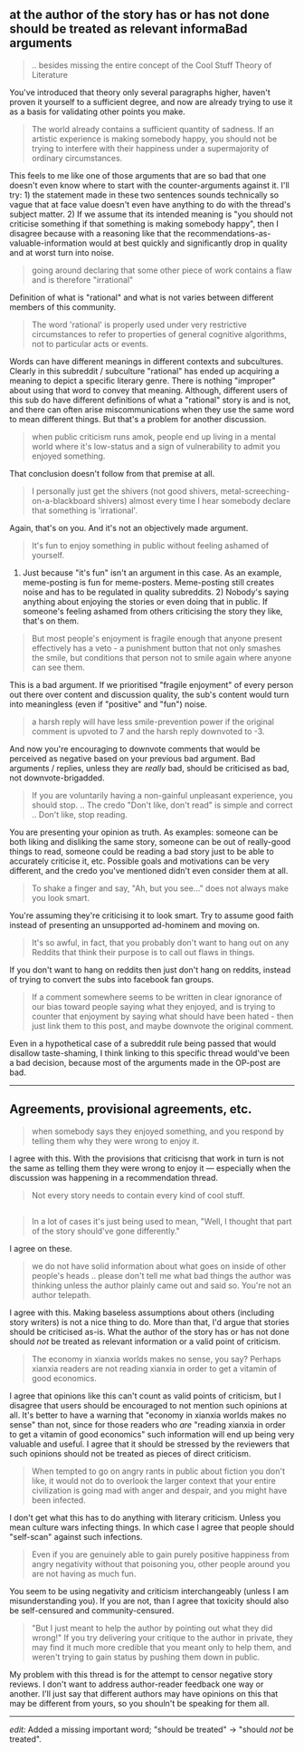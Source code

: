 :PROPERTIES:
:Author: OutOfNiceUsernames
:Score: 8
:DateUnix: 1573678352.0
:DateShort: 2019-Nov-14
:END:

** at the author of the story has or has not done should be treated as relevant informaBad arguments
   :PROPERTIES:
   :CUSTOM_ID: at-the-author-of-the-story-has-or-has-not-done-should-be-treated-as-relevant-informabad-arguments
   :END:

#+begin_quote
  .. besides missing the entire concept of the Cool Stuff Theory of Literature
#+end_quote

You've introduced that theory only several paragraphs higher, haven't proven it yourself to a sufficient degree, and now are already trying to use it as a basis for validating other points you make.

#+begin_quote
  The world already contains a sufficient quantity of sadness. If an artistic experience is making somebody happy, you should not be trying to interfere with their happiness under a supermajority of ordinary circumstances.
#+end_quote

This feels to me like one of those arguments that are so bad that one doesn't even know where to start with the counter-arguments against it. I'll try: 1) the statement made in these two sentences sounds technically so vague that at face value doesn't even have anything to do with the thread's subject matter. 2) If we assume that its intended meaning is "you should not criticise something if that something is making somebody happy", then I disagree because with a reasoning like that the recommendations-as-valuable-information would at best quickly and significantly drop in quality and at worst turn into noise.

#+begin_quote
  going around declaring that some other piece of work contains a flaw and is therefore "irrational"
#+end_quote

Definition of what is "rational" and what is not varies between different members of this community.

#+begin_quote
  The word 'rational' is properly used under very restrictive circumstances to refer to properties of general cognitive algorithms, not to particular acts or events.
#+end_quote

Words can have different meanings in different contexts and subcultures. Clearly in this subreddit / subculture "rational" has ended up acquiring a meaning to depict a specific literary genre. There is nothing "improper" about using that word to convey that meaning. Although, different users of this sub do have different definitions of what a "rational" story is and is not, and there can often arise miscommunications when they use the same word to mean different things. But that's a problem for another discussion.

#+begin_quote
  when public criticism runs amok, people end up living in a mental world where it's low-status and a sign of vulnerability to admit you enjoyed something.
#+end_quote

That conclusion doesn't follow from that premise at all.

#+begin_quote
  I personally just get the shivers (not good shivers, metal-screeching-on-a-blackboard shivers) almost every time I hear somebody declare that something is 'irrational'.
#+end_quote

Again, that's on you. And it's not an objectively made argument.

#+begin_quote
  It's fun to enjoy something in public without feeling ashamed of yourself.
#+end_quote

1) Just because "it's fun" isn't an argument in this case. As an example, meme-posting is fun for meme-posters. Meme-posting still creates noise and has to be regulated in quality subreddits. 2) Nobody's saying anything about enjoying the stories or even doing that in public. If someone's feeling ashamed from others criticising the story they like, that's on them.

#+begin_quote
  But most people's enjoyment is fragile enough that anyone present effectively has a veto - a punishment button that not only smashes the smile, but conditions that person not to smile again where anyone can see them.
#+end_quote

This is a bad argument. If we prioritised "fragile enjoyment" of every person out there over content and discussion quality, the sub's content would turn into meaningless (even if "positive" and "fun") noise.

#+begin_quote
  a harsh reply will have less smile-prevention power if the original comment is upvoted to 7 and the harsh reply downvoted to -3.
#+end_quote

And now you're encouraging to downvote comments that would be perceived as negative based on your previous bad argument. Bad arguments / replies, unless they are /really/ bad, should be criticised as bad, not downvote-brigadded.

#+begin_quote
  If you are voluntarily having a non-gainful unpleasant experience, you should stop. .. The credo "Don't like, don't read" is simple and correct .. Don't like, stop reading.
#+end_quote

You are presenting your opinion as truth. As examples: someone can be both liking and disliking the same story, someone can be out of really-good things to read, someone could be reading a bad story just to be able to accurately criticise it, etc. Possible goals and motivations can be very different, and the credo you've mentioned didn't even consider them at all.

#+begin_quote
  To shake a finger and say, "Ah, but you see..." does not always make you look smart.
#+end_quote

You're assuming they're criticising it to look smart. Try to assume good faith instead of presenting an unsupported ad-hominem and moving on.

#+begin_quote
  It's so awful, in fact, that you probably don't want to hang out on any Reddits that think their purpose is to call out flaws in things.
#+end_quote

If you don't want to hang on reddits then just don't hang on reddits, instead of trying to convert the subs into facebook fan groups.

#+begin_quote
  If a comment somewhere seems to be written in clear ignorance of our bias toward people saying what they enjoyed, and is trying to counter that enjoyment by saying what should have been hated - then just link them to this post, and maybe downvote the original comment.
#+end_quote

Even in a hypothetical case of a subreddit rule being passed that would disallow taste-shaming, I think linking to this specific thread would've been a bad decision, because most of the arguments made in the OP-post are bad.

--------------

** Agreements, provisional agreements, etc.
   :PROPERTIES:
   :CUSTOM_ID: agreements-provisional-agreements-etc.
   :END:

#+begin_quote
  when somebody says they enjoyed something, and you respond by telling them why they were wrong to enjoy it.
#+end_quote

I agree with this. With the provisions that criticisng that work in turn is not the same as telling them they were wrong to enjoy it --- especially when the discussion was happening in a recommendation thread.

#+begin_quote
  Not every story needs to contain every kind of cool stuff.
#+end_quote

** 
   :PROPERTIES:
   :CUSTOM_ID: section
   :END:

#+begin_quote
  In a lot of cases it's just being used to mean, "Well, I thought that part of the story should've gone differently."
#+end_quote

I agree on these.

#+begin_quote
  we do not have solid information about what goes on inside of other people's heads .. please don't tell me what bad things the author was thinking unless the author plainly came out and said so. You're not an author telepath.
#+end_quote

I agree with this. Making baseless assumptions about others (including story writers) is not a nice thing to do. More than that, I'd argue that stories should be criticised as-is. What the author of the story has or has not done should /not/ be treated as relevant information or a valid point of criticism.

#+begin_quote
  The economy in xianxia worlds makes no sense, you say? Perhaps xianxia readers are not reading xianxia in order to get a vitamin of good economics.
#+end_quote

I agree that opinions like this can't count as valid points of criticism, but I disagree that users should be encouraged to not mention such opinions at all. It's better to have a warning that "economy in xianxia worlds makes no sense" than not, since for those readers who /are/ "reading xianxia in order to get a vitamin of good economics" such information will end up being very valuable and useful. I agree that it should be stressed by the reviewers that such opinions should not be treated as pieces of direct criticism.

#+begin_quote
  When tempted to go on angry rants in public about fiction you don't like, it would not do to overlook the larger context that your entire civilization is going mad with anger and despair, and you might have been infected.
#+end_quote

I don't get what this has to do anything with literary criticism. Unless you mean culture wars infecting things. In which case I agree that people should "self-scan" against such infections.

#+begin_quote
  Even if you are genuinely able to gain purely positive happiness from angry negativity without that poisoning you, other people around you are not having as much fun.
#+end_quote

You seem to be using negativity and criticism interchangeably (unless I am misunderstanding you). If you are not, than I agree that toxicity should also be self-censured and community-censured.

#+begin_quote
  "But I just meant to help the author by pointing out what they did wrong!" If you try delivering your critique to the author in private, they may find it much more credible that you meant only to help them, and weren't trying to gain status by pushing them down in public.
#+end_quote

My problem with this thread is for the attempt to censor negative story reviews. I don't want to address author-reader feedback one way or another. I'll just say that different authors may have opinions on this that may be different from yours, so you shouln't be speaking for them all.

--------------

/edit:/ Added a missing important word; "should be treated" → "should /not/ be treated".